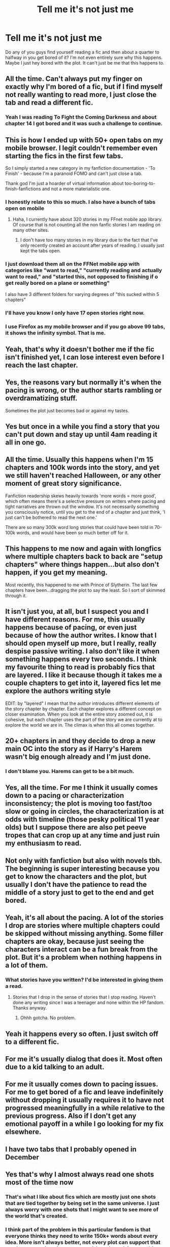 #+TITLE: Tell me it's not just me

* Tell me it's not just me
:PROPERTIES:
:Author: ThusBoi
:Score: 68
:DateUnix: 1591654917.0
:DateShort: 2020-Jun-09
:FlairText: Discussion
:END:
Do any of you guys find yourself reading a fic and then about a quarter to halfway in you get bored of it? I'm not even entirely sure why this happens. Maybe I just hey bored with the plot. It can't just be me that this happens to.


** All the time. Can't always put my finger on exactly why I'm bored of a fic, but if I find myself not really wanting to read more, I just close the tab and read a different fic.
:PROPERTIES:
:Author: 420SwagBro
:Score: 34
:DateUnix: 1591655336.0
:DateShort: 2020-Jun-09
:END:

*** Yeah I was reading To Fight the Coming Darkness and about chapter 14 I got bored and it was such a challenge to continue.
:PROPERTIES:
:Author: ThusBoi
:Score: 7
:DateUnix: 1591655791.0
:DateShort: 2020-Jun-09
:END:


** This is how I ended up with 50+ open tabs on my mobile browser. I legit couldn't remember even starting the fics in the first few tabs.

So I simply started a new category in my fanfiction documentation - 'To Finish' - because I'm a paranoid FOMO and can't just close a tab.

Thank god I'm just a hoarder of virtual information about too-boring-to-finish-fanfictions and not a more materialistic one.
:PROPERTIES:
:Author: AllThingsDark
:Score: 24
:DateUnix: 1591664754.0
:DateShort: 2020-Jun-09
:END:

*** I honestly relate to this so much. I also have a bunch of tabs open on mobile
:PROPERTIES:
:Author: ThusBoi
:Score: 9
:DateUnix: 1591670320.0
:DateShort: 2020-Jun-09
:END:

**** Haha, I currently have about 320 stories in my FFnet mobile app library. Of course that is not counting all the non fanfic stories I am reading on many other sites.
:PROPERTIES:
:Author: GreyWyre
:Score: 3
:DateUnix: 1591700432.0
:DateShort: 2020-Jun-09
:END:

***** I don't have too many stories in my library due to the fact that I've only recently created an account after years of reading. I usually just kept the tabs open.
:PROPERTIES:
:Author: ThusBoi
:Score: 1
:DateUnix: 1591716895.0
:DateShort: 2020-Jun-09
:END:


*** I just download them all on the FFNet mobile app with categories like "want to read," "currently reading and actually want to read," and "started this, not opposed to finishing if o get really bored on a plane or something"

I also have 3 different folders for varying degrees of "this sucked within 5 chapters"
:PROPERTIES:
:Author: jesterxgirl
:Score: 5
:DateUnix: 1591686165.0
:DateShort: 2020-Jun-09
:END:


*** I'll have you know I only have 17 open stories right now.
:PROPERTIES:
:Score: 2
:DateUnix: 1591696133.0
:DateShort: 2020-Jun-09
:END:


*** I use Firefox as my mobile browser and if you go above 99 tabs, it shows the infinity symbol. That is me.
:PROPERTIES:
:Author: avidnarutofan
:Score: 2
:DateUnix: 1591696385.0
:DateShort: 2020-Jun-09
:END:


** Yeah, that's why it doesn't bother me if the fic isn't finished yet, I can lose interest even before I reach the last chapter.
:PROPERTIES:
:Author: rainatom
:Score: 17
:DateUnix: 1591658193.0
:DateShort: 2020-Jun-09
:END:


** Yes, the reasons vary but normally it's when the pacing is wrong, or the author starts rambling or overdramatizing stuff.

Sometimes the plot just becomes bad or against my tastes.
:PROPERTIES:
:Author: Kellar21
:Score: 13
:DateUnix: 1591663999.0
:DateShort: 2020-Jun-09
:END:


** Yes but once in a while you find a story that you can't put down and stay up until 4am reading it all in one go.
:PROPERTIES:
:Author: lafatte24
:Score: 6
:DateUnix: 1591695031.0
:DateShort: 2020-Jun-09
:END:


** All the time. Usually this happens when I'm 15 chapters and 100k words into the story, and yet we still haven't reached Halloween, or any other moment of great story significance.

Fanfiction readership skews heavily towards 'more words = more good', which often means there's a selective pressure on writers where pacing and tight narratives are thrown out the window. It's not necessarily something you consciously notice, until you get to the end of a chapter and just think, 'I just can't be bothered to read the next one.'

There are so many 300k word long stories that could have been told in 70-100k words, and would have been so much better off for it.
:PROPERTIES:
:Author: SteelbadgerMk2
:Score: 6
:DateUnix: 1591698568.0
:DateShort: 2020-Jun-09
:END:


** This happens to me now and again with longfics where multiple chapters back to back are "setup chapters" where things happen...but also don't happen, if you get my meaning.

Most recently, this happened to me with Prince of Slytherin. The last few chapters have been...dragging the plot to say the least. So I sort of skimmed through it.
:PROPERTIES:
:Author: af-fx-tion
:Score: 5
:DateUnix: 1591683148.0
:DateShort: 2020-Jun-09
:END:


** It isn't just you, at all, but I suspect you and I have different reasons. For me, this usually happens because of pacing, or even just because of how the author writes. I know that I should open myself up more, but I really, really despise passive writing. I also don't like it when something happens every two seconds. I think my favourite thing to read is probably fics that are layered. I like it because though it takes me a couple chapters to get into it, layered fics let me explore the authors writing style

EDIT: by "layered" I mean that the author introduces different elements of the story chapter by chapter. Each chapter explores a different concept on closer examination. When you look at the entire story zoomed out, it is cohesive, but each chapter uses the part of the story we are currently at to explore the world we are in. The climax is when this all comes together.
:PROPERTIES:
:Author: thepotatobitchh
:Score: 4
:DateUnix: 1591712200.0
:DateShort: 2020-Jun-09
:END:


** 20+ chapters in and they decide to drop a new main OC into the story as if Harry's Harem wasn't big enough already and I'm just done.
:PROPERTIES:
:Author: jeffala
:Score: 5
:DateUnix: 1591676196.0
:DateShort: 2020-Jun-09
:END:

*** I don't blame you. Harems can get to be a bit much.
:PROPERTIES:
:Author: ThusBoi
:Score: 2
:DateUnix: 1591676338.0
:DateShort: 2020-Jun-09
:END:


** Yes, all the time. For me I think it usually comes down to a pacing or characterization inconsistency; the plot is moving too fast/too slow or going in circles, the characterization is at odds with timeline (those pesky political 11 year olds) but I suppose there are also pet peeve tropes that can crop up at any time and just ruin my enthusiasm to read.
:PROPERTIES:
:Author: ash4426
:Score: 5
:DateUnix: 1591715858.0
:DateShort: 2020-Jun-09
:END:


** Not only with fanfiction but also with novels tbh. The beginning is super interesting because you get to know the characters and the plot, but usually I don't have the patience to read the middle of a story just to get to the end and get bored.
:PROPERTIES:
:Author: dreamingofhogwarts
:Score: 3
:DateUnix: 1591662210.0
:DateShort: 2020-Jun-09
:END:


** Yeah, it's all about the pacing. A lot of the stories I drop are stories where multiple chapters could be skipped without missing anything. Some filler chapters are okay, because just seeing the characters interact can be a fun break from the plot. But it's a problem when nothing happens in a lot of them.
:PROPERTIES:
:Author: SirYabas
:Score: 3
:DateUnix: 1591676393.0
:DateShort: 2020-Jun-09
:END:

*** What stories have you written? I'd be interested in giving them a read.
:PROPERTIES:
:Author: ThusBoi
:Score: 2
:DateUnix: 1591676549.0
:DateShort: 2020-Jun-09
:END:

**** Stories that I drop in the sense of stories that I stop reading. Haven't done any writing since I was a teenager and none within the HP fandom. Thanks anyway.
:PROPERTIES:
:Author: SirYabas
:Score: 2
:DateUnix: 1591677200.0
:DateShort: 2020-Jun-09
:END:

***** Ohhh gotcha. No problem.
:PROPERTIES:
:Author: ThusBoi
:Score: 2
:DateUnix: 1591677511.0
:DateShort: 2020-Jun-09
:END:


** Yeah it happens every so often. I just switch off to a different fic.
:PROPERTIES:
:Author: reddog44mag
:Score: 2
:DateUnix: 1591655890.0
:DateShort: 2020-Jun-09
:END:


** For me it's usually dialog that does it. Most often due to a kid talking to an adult.
:PROPERTIES:
:Author: LostMadness
:Score: 2
:DateUnix: 1591663258.0
:DateShort: 2020-Jun-09
:END:


** For me it usually comes down to pacing issues. For me to get bored of a fic and leave indefinitely without dropping it usually requires it to have not progressed meaningfully in a while relative to the previous progress. Also if I don't get any emotional payoff in a while I go looking for my fix elsewhere.
:PROPERTIES:
:Author: AlreadyGoneAway
:Score: 2
:DateUnix: 1591665583.0
:DateShort: 2020-Jun-09
:END:


** I have two tabs that I probably opened in December
:PROPERTIES:
:Author: Iamnotabot3
:Score: 2
:DateUnix: 1591674858.0
:DateShort: 2020-Jun-09
:END:


** Yes that's why I almost always read one shots most of the time now
:PROPERTIES:
:Author: flingerdinger
:Score: 2
:DateUnix: 1591677047.0
:DateShort: 2020-Jun-09
:END:

*** That's what I like about fics which are mostly just one shots that are tied together by being set in the same universe. I just always worry with one shots that I might want to see more of the world that's created.
:PROPERTIES:
:Author: FrameworkisDigimon
:Score: 2
:DateUnix: 1591689349.0
:DateShort: 2020-Jun-09
:END:


*** I think part of the problem in this particular fandom is that everyone thinks they need to write 150k+ words about every idea. More isn't always better, not every plot can support that much story, and pacing out a novel-length work is something that takes extra skill. If the heart of your story can fit into a couple thousand words, there's no need to drag it out.
:PROPERTIES:
:Author: NellOhEll
:Score: 2
:DateUnix: 1591696385.0
:DateShort: 2020-Jun-09
:END:

**** Yeah I've only read a few 150k+ fics that I've genuinely enjoyed and would reread at any time.
:PROPERTIES:
:Author: ThusBoi
:Score: 2
:DateUnix: 1591716695.0
:DateShort: 2020-Jun-09
:END:


** It happens to me when I get enough time to read lots of fanfic. Then I inevitably feel burnt out and lose interest in fics easily.
:PROPERTIES:
:Author: TheEmeraldDoe
:Score: 2
:DateUnix: 1591677819.0
:DateShort: 2020-Jun-09
:END:


** Definitely. Generally it's pacing, sometimes it's writing style, or a thing happens that I just do not like (but that one is rare). Pacing is definitely the top reason I loose interest tho. I have A.D.D. so it's hard to sit and read unless it's very attention grabby haha.
:PROPERTIES:
:Author: MeraHunt
:Score: 2
:DateUnix: 1591680727.0
:DateShort: 2020-Jun-09
:END:


** Definitely. Sometimes I just can't connect with the Harry protagonist. Other times it takes soooooo long to get anywhere that I just quit
:PROPERTIES:
:Author: gagasfsf
:Score: 1
:DateUnix: 1591682236.0
:DateShort: 2020-Jun-09
:END:


** I feel like sometimes the world becomes too developed, like the idea has taken root and now it doesn't make sense. I will quit a fic for the sheer boredom with the world/plot.
:PROPERTIES:
:Score: 1
:DateUnix: 1591682693.0
:DateShort: 2020-Jun-09
:END:


** Yes. Happened with Harry is a Dragon and That's Okay. I think what happened with that fic was that it sort of lost its bite and just became about a Harry who was a dragon. Or something. But the early chapters were brilliant.

I also stopped reading The Granger Principle since I couldn't figure out what it was about any more. If I'm being honest, the author probably should have concluded it and posted the rest of the material they've got planned out as a sequel. Hard to say how far through it was when I stopped since it's a regularly updated WIP last time I checked.

I can't recall any other examples right now.
:PROPERTIES:
:Author: FrameworkisDigimon
:Score: 1
:DateUnix: 1591689227.0
:DateShort: 2020-Jun-09
:END:


** Alllll the time. I've got a tab open to chapter 14 of the second instalment of a series I liked, and I just don't have the desire to go back to it yet. Just as disappointing is when I read an unfinished fix and enjoy it enough that I sub to it, and then it doesn't update for so long that when it does I've forgotten what happened and have zero (0) intention of reading it.
:PROPERTIES:
:Author: r_ca
:Score: 1
:DateUnix: 1591692747.0
:DateShort: 2020-Jun-09
:END:


** All the time. But then again I also stop reading books I don't enjoy, and have been known to walk out of cinemas when movies annoy me.
:PROPERTIES:
:Score: 1
:DateUnix: 1591696044.0
:DateShort: 2020-Jun-09
:END:


** Relatable. A story can have long/super long chapters which draws things out unnecessarily. The theme of the story can also be way over the top.
:PROPERTIES:
:Author: avidnarutofan
:Score: 1
:DateUnix: 1591696436.0
:DateShort: 2020-Jun-09
:END:


** Before fanfiction, I always finished books I started. Fanfiction forced me to drop stuff I wasn't enjoying, by occasionally being RELENTLESSLY awful, and I can now apply this to "real" books, and I think it's saved me days of reading stuff I didn't really want to.
:PROPERTIES:
:Author: chlorinecrownt
:Score: 1
:DateUnix: 1591704100.0
:DateShort: 2020-Jun-09
:END:


** Yeah, this happens to me all the time. I think it's a common problem in fandom because so many stories are posted as WIP's with only a 1-2 chapter lead. There are a lot of fics that are great if you read them as they're posted but are a complete mess if read as a whole.
:PROPERTIES:
:Author: varrsar
:Score: 1
:DateUnix: 1591717532.0
:DateShort: 2020-Jun-09
:END:


** I have so many descriptions in my "stories I've read or plan to" database that contain "losing interest" or "doesn't grab me" or something similar that it's ridiculous.
:PROPERTIES:
:Author: steve_wheeler
:Score: 1
:DateUnix: 1591942851.0
:DateShort: 2020-Jun-12
:END:


** THUSBOI no it's not just you!!!
:PROPERTIES:
:Score: 1
:DateUnix: 1591655696.0
:DateShort: 2020-Jun-09
:END:
